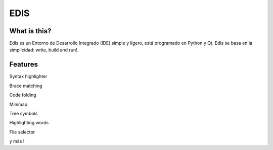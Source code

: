 EDIS 
====
.. image:: https://img.shields.io/badge/Python-3-blue.svg?style=flat-square
     :target: https://python.org 
.. image:: https://img.shields.io/badge/PyQt-4-green.svg?style=flat-square
     :target: http://riverbankcomputing.co.uk/software/pyqt/intro 
.. image:: https://img.shields.io/badge/Licencia-GPLv3-red.svg?style=flat-square
     :target: http://gplv3.fsf.org
.. image:: https://img.shields.io/badge/build-passing-green.svg?style=flat-square

What is this?
-------------
Edis es un Entorno de Desarrollo Integrado (IDE) simple y ligero, está programado en Python y Qt. Edis se basa en la 
simplicidad: write, build and run!.

.. image:: ./src/images/edis_screenshot.png

Features
--------

Syntax highlighter

.. image:: ./screenshots/highlighter.png

Brace matching

.. image:: ./screenshots/brace_matching.png

Code folding

.. image:: ./screenshots/code_folding.png

Minimap

.. image:: ./screenshots/minimap.png

Tree symbols

.. image:: ./screenshots/symbols.png

Highlighting words

.. image:: ./screenshots/highlighting_words.png

File selector

.. image:: ./screenshots/file_selector.png

y más !
